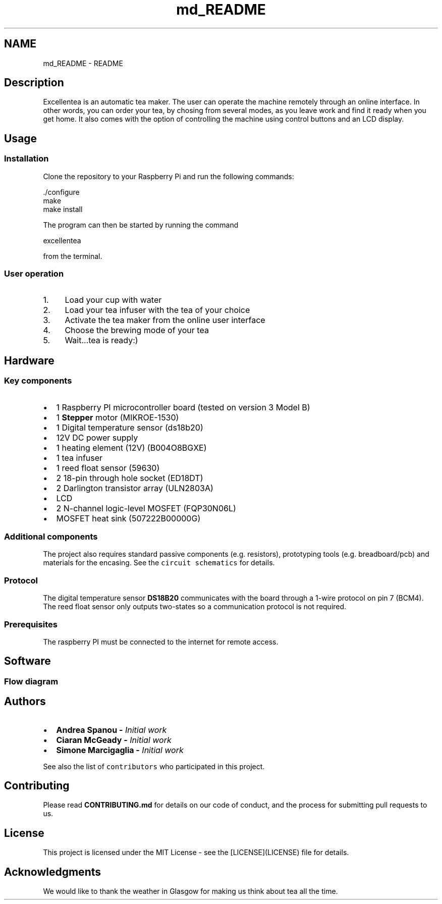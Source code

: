 .TH "md_README" 3 "Fri Mar 23 2018" "Version 1.0" "Excellentea" \" -*- nroff -*-
.ad l
.nh
.SH NAME
md_README \- README 

.PP
.SH "Description"
.PP
.PP
Excellentea is an automatic tea maker\&. The user can operate the machine remotely through an online interface\&. In other words, you can order your tea, by chosing from several modes, as you leave work and find it ready when you get home\&. It also comes with the option of controlling the machine using control buttons and an LCD display\&.
.PP
.SH "Usage"
.PP
.PP
.SS "Installation"
.PP
Clone the repository to your Raspberry Pi and run the following commands:
.PP
.PP
.nf
\&./configure
make
make install
.fi
.PP
 The program can then be started by running the command
.PP
.PP
.nf
excellentea
.fi
.PP
 from the terminal\&.
.PP
.SS "User operation"
.PP
.IP "1." 4
Load your cup with water
.IP "2." 4
Load your tea infuser with the tea of your choice
.IP "3." 4
Activate the tea maker from the online user interface
.IP "4." 4
Choose the brewing mode of your tea
.IP "5." 4
Wait\&.\&.\&.tea is ready:)
.PP
.PP
.SH "Hardware"
.PP
.PP
.SS "Key components"
.PP
.IP "\(bu" 2
1 Raspberry PI microcontroller board (tested on version 3 Model B)
.IP "\(bu" 2
1 \fBStepper\fP motor (MIKROE-1530)
.IP "\(bu" 2
1 Digital temperature sensor (ds18b20)
.IP "\(bu" 2
12V DC power supply
.IP "\(bu" 2
1 heating element (12V) (B004O8BGXE)
.IP "\(bu" 2
1 tea infuser
.IP "\(bu" 2
1 reed float sensor (59630)
.IP "\(bu" 2
2 18-pin through hole socket (ED18DT)
.IP "\(bu" 2
2 Darlington transistor array (ULN2803A)
.IP "\(bu" 2
LCD
.IP "\(bu" 2
2 N-channel logic-level MOSFET (FQP30N06L)
.IP "\(bu" 2
MOSFET heat sink (507222B00000G)
.PP
.PP
.SS "Additional components"
.PP
The project also requires standard passive components (e\&.g\&. resistors), prototyping tools (e\&.g\&. breadboard/pcb) and materials for the encasing\&. See the \fCcircuit schematics\fP for details\&.
.PP
.SS "Protocol"
.PP
The digital temperature sensor \fBDS18B20\fP communicates with the board through a 1-wire protocol on pin 7 (BCM4)\&. The reed float sensor only outputs two-states so a communication protocol is not required\&.
.PP
.SS "Prerequisites"
.PP
The raspberry PI must be connected to the internet for remote access\&.
.PP
.SH "Software"
.PP
.PP
.SS "Flow diagram"
.PP
.PP
.SH "Authors"
.PP
.PP
.IP "\(bu" 2
\fC\fBAndrea Spanou\fP\fP - \fIInitial work\fP
.IP "\(bu" 2
\fC\fBCiaran McGeady\fP\fP - \fIInitial work\fP
.IP "\(bu" 2
\fC\fBSimone Marcigaglia\fP\fP - \fIInitial work\fP
.PP
.PP
See also the list of \fCcontributors\fP who participated in this project\&.
.PP
.SH "Contributing"
.PP
.PP
Please read \fBCONTRIBUTING\&.md\fP for details on our code of conduct, and the process for submitting pull requests to us\&.
.PP
.SH "License"
.PP
.PP
This project is licensed under the MIT License - see the [LICENSE](LICENSE) file for details\&.
.PP
.SH "Acknowledgments"
.PP
.PP
We would like to thank the weather in Glasgow for making us think about tea all the time\&. 
